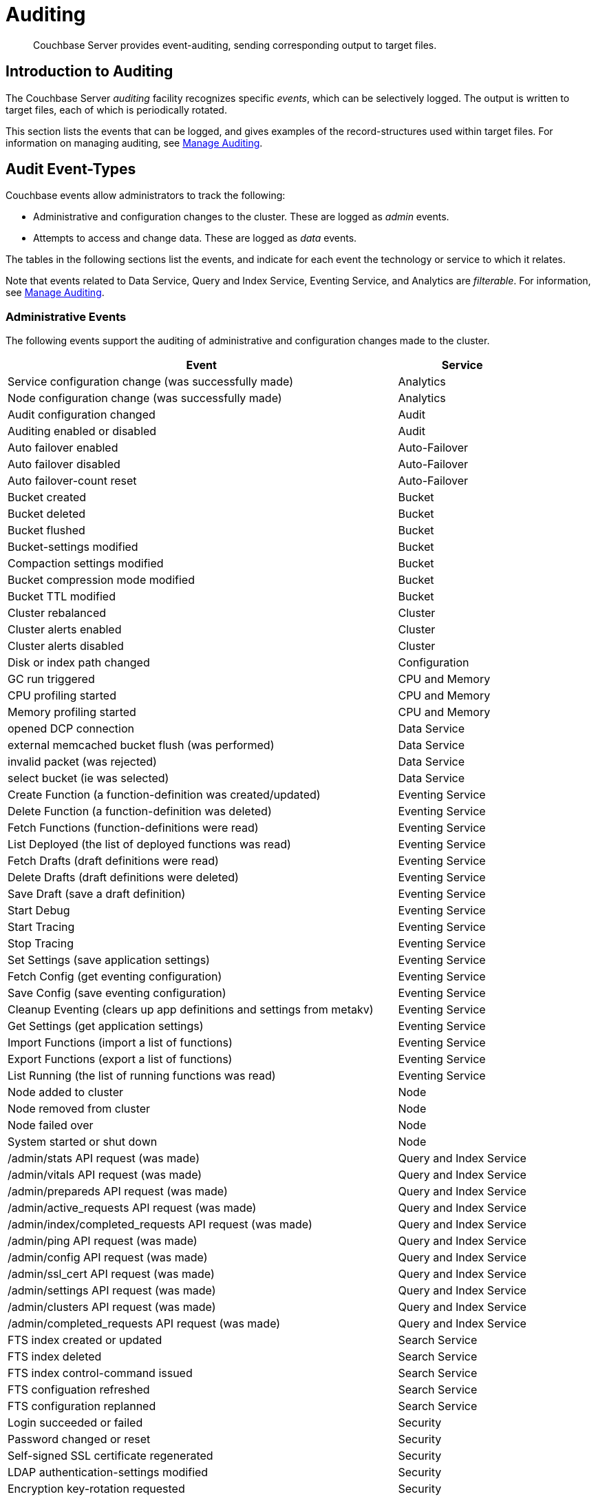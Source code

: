 = Auditing
:page-aliases: security:security-auditing

[abstract]
Couchbase Server provides event-auditing, sending corresponding output to target files.

[#introduction-to-auditing]
== Introduction to Auditing

The Couchbase Server _auditing_ facility recognizes specific _events_, which can be selectively logged.
The output is written to target files, each of which is periodically rotated.

This section lists the events that can be logged, and gives examples of the record-structures used within target files.
For information on managing auditing, see xref:manage:manage-security/manage-auditing.adoc[Manage Auditing].

[#adit_event_types]
== Audit Event-Types

Couchbase events allow administrators to track the following:

* Administrative and configuration changes to the cluster. These are logged as _admin_ events.

* Attempts to access and change data. These are logged as _data_ events.

The tables in the following sections list the events, and indicate for each event the technology or service to which it relates.

Note that events related to Data Service, Query and Index Service, Eventing Service, and Analytics are _filterable_.
For information, see xref:manage:manage-security/manage-auditing.adoc[Manage Auditing].

=== Administrative Events

The following events support the auditing of administrative and configuration changes made to the cluster.

[cols="3,1"]
|===
| Event | Service

| Service configuration change (was successfully made)
| Analytics

| Node configuration change (was successfully made)
| Analytics

| Audit configuration changed
| Audit

| Auditing enabled or disabled
| Audit

| Auto failover enabled
| Auto-Failover

| Auto failover disabled
| Auto-Failover

| Auto failover-count reset
| Auto-Failover

| Bucket created
| Bucket

| Bucket deleted
| Bucket

| Bucket flushed
| Bucket

| Bucket-settings modified
| Bucket

| Compaction settings modified
| Bucket

| Bucket compression mode modified
| Bucket

| Bucket TTL modified
| Bucket

| Cluster rebalanced
| Cluster

| Cluster alerts enabled
| Cluster

| Cluster alerts disabled
| Cluster

| Disk or index path changed
| Configuration

| GC run triggered
| CPU and Memory

| CPU profiling started
| CPU and Memory

| Memory profiling started
| CPU and Memory

| opened DCP connection
| Data Service

| external memcached bucket flush (was performed)
| Data Service

| invalid packet (was rejected)
| Data Service

| select bucket (ie was selected)
| Data Service

| Create Function (a function-definition was created/updated)
| Eventing Service

| Delete Function (a function-definition was deleted)
| Eventing Service

| Fetch Functions (function-definitions were read)
| Eventing Service

| List Deployed (the list of deployed functions was read)
| Eventing Service

| Fetch Drafts (draft definitions were read)
| Eventing Service

| Delete Drafts (draft definitions were deleted)
| Eventing Service

| Save Draft (save a draft definition)
| Eventing Service

| Start Debug
| Eventing Service

| Start Tracing
| Eventing Service

| Stop Tracing
| Eventing Service

| Set Settings (save application settings)
| Eventing Service

| Fetch Config (get eventing configuration)
| Eventing Service

| Save Config (save eventing configuration)
| Eventing Service

| Cleanup Eventing (clears up app definitions and settings from metakv)
| Eventing Service

| Get Settings (get application settings)
| Eventing Service

| Import Functions (import a list of functions)
| Eventing Service

| Export Functions (export a list of functions)
| Eventing Service

| List Running (the list of running functions was read)
| Eventing Service

| Node added to cluster
| Node

| Node removed from cluster
| Node

| Node failed over
| Node

| System started or shut down
| Node

| /admin/stats API request (was made)
| Query and Index Service

| /admin/vitals API request (was made)
| Query and Index Service

| /admin/prepareds API request (was made)
| Query and Index Service

| /admin/active_requests API request (was made)
| Query and Index Service

| /admin/index/completed_requests API request (was made)
| Query and Index Service

| /admin/ping API request (was made)
| Query and Index Service

| /admin/config API request (was made)
| Query and Index Service

| /admin/ssl_cert API request (was made)
| Query and Index Service

| /admin/settings API request (was made)
| Query and Index Service

| /admin/clusters API request (was made)
| Query and Index Service

| /admin/completed_requests API request (was made)
| Query and Index Service

| FTS index created or updated
| Search Service

| FTS index deleted
| Search Service

| FTS index control-command issued
| Search Service

| FTS configuation refreshed
| Search Service

| FTS configuration replanned
| Search Service

| Login succeeded or failed
| Security

| Password changed or reset
| Security

| Self-signed SSL certificate regenerated
| Security

| LDAP authentication-settings modified
| Security

| Encryption key-rotation requested
| Security

| Server-group created
| Server-Group

| Node added to server-group
| Server-Group

| Node removed from server-group
| Server-Group

| Server-group deleted
| Server-Group

| User added
| User Management

| User removed
| User Management

| XDCR reference created
| XDCR

| XDCR reference updated
| XDCR

| XDCR reference deleted
| XDCR

| XDCR replication paused or resumed
| XDCR

| XDCR replication-settings updated
| XDCR

| XDCR replication created
| XDCR

| XDCR replication canceled
| XDCR
|===

== Data Events

The following events support the auditing of attempts to access and change data.

[cols="3,1"]
|===
| Event | Service

| authentication succeeded
| Data Service

| document delete (ie was deleted)
| Data Service

| document read (ie was read)
| Data Service

| document locked (ie was locked)
| Data Service

| document modify (ie was modified)
| Data Service

| Index node added or removed
| Query and Index Service

| SELECT statement (was executed)
| Query and Index Service

| EXPLAIN statement (was executed)
| Query and Index Service

| PREPARE statement (was executed)
| Query and Index Service

| INFER statement (was executed)
| Query and Index Service Data

| INSERT statement (was executed)
| Query and Index Service

| UPSERT statement (was executed)
| Query and Index Service

| DELETE statement (was executed)
| Query and Index Service

| UPDATE statement (was executed)
| Query and Index Service

| MERGE statement (was executed)
| Query and Index Service

| CREATE INDEX statement (was executed)
| Query and Index Service

| DROP INDEX statement (was executed)
| Query and Index Service

| ALTER INDEX statement (was executed)
| Query and Index Service

| BUILD INDEX statement (was executed)
| Query and Index Service

| GRANT ROLE statement (was executed)
| Query and Index Service

| REVOKE ROLE statement (was executed)
| Query and Index Service

| UNRECOGNIZED statement (was received)
| Query and Index Service

| CREATE PRIMARY INDEX statement (was executed)
| Query and Index Service
|===

== Audit Fields

The table below contains some frequently used audit fields with corresponding descriptions.
Note that different event-types generate different field-subsets.

[cols="2,3,5"]
|===
| Field | Type | Description

| `type`
| string
| The audit-type.
For example, Login, Startup, Shutdown, Password, AuditStart, AuditStop, AuditTruncate.

| `timestamp`
| document
| Contains the date and UTC time of the event in ISO 8601 format.
For example, http://www.w3.org/TR/NOTE-datetime[^].

| `id`
| integer
| A unique identifier for the event-type.

| `local`
a|
document

[source,json]
----
{ip: <String>,
port: <int>},
----
| A JSON document that contains the local IP-address and the port-number of the running instance.

| `remote`
a|
document

[source,json]
----
{ip: <String>,
port: <int>},
----
| A JSON document that contains the remote IP-address, the port-number, and additional information on the service used on the incoming connection associated with the event.

Possible services include `cbmcd`, `cbhttp`, `cbmgmt`, `cbxdcr`, `cbn1ql`, and `cbsyncgw`.

| `user`
| string
| A string that identifies the user.

| `params`
| document
| Information dependent on the event-type.
For example, for a bucket-operation, the bucket name is captured.

| `result`
| integer or string
| An error-code or other message, related to the attempted operation.
|===

== Audit Target-Files

When auditing is enabled, logged events are written to a default file, named `audit.log`.
After an administrator-specified period — which must be a minimum of 15 minutes and a maximum of 7 days — this file is closed, and is saved under a modified name that features a timestamp corresponding to the time of saving.
A new, empty `audit.log` file is created and saved when a new audit event is generated.
Note that this _rotation_ may happen earlier if the file reaches its maximum size of 20MB.
For instructions on configuring the file's _rotation time_, see xref:manage:manage-security/manage-auditing.adoc[Manage Auditing].

=== Login

An audit-record for a successful login might appear as follows:

[source,json]
----
{
  "timestamp":"2015-02-20T08:48:49.408-08:00",
  "id":8192,
  "name":"login success",
  "description":"Successful login to couchbase cluster",
  "role":"admin",
  "real_userid": {
    "source":"ns_server",
    "user":"bjones"
  },
 "sessionid":"0fd0b5305d1561ca2b10f9d795819b2e",
 "remote":{
  "ip":"172.23.107.165", "port":59383
  }
}
----

In this example, a user named `bjones` has successfully logged into a Couchbase cluster using the domain IP address `172.23.107.165.`

==== Login Failure

The following audit-record indicates that a login attempt failed:

[source,json]
----
{
  "real_userid": {
    "source": "rejected",
    "user": "auditBucketUser"
  },
  "remote": {
    "ip": "127.0.0.1",
    "port": 64416
  },
  "timestamp": "2017-03-16T15:45:27.420Z",
    "id": 8193,
    "name": "login failure",
    "description": "Unsuccessful attempt to login to couchbase cluster"
}
----

This record indicates that a user named `auditBucketUser` incurred an `Unsuccessful attempt to login to couchbase cluster` on `2017-03-16` at `15:45:27`.

=== Bucket Creation

The audit-record below corresponds to the creation of a bucket.

[source,json]
----
{
  "props":{
    "compression_mode":"off",
    "max_ttl":12000,
    "storage_mode":"couchstore",
    "conflict_resolution_type":"seqno",
    "eviction_policy":"value_only",
    "num_threads":3,
    "flush_enabled":false,
    "purge_interval":"undefined",
    "ram_quota":163577856,
    "replica_index":false,
    "num_replicas":1
  },
  "type":"membase",
  "bucket_name":"ProductionBucket",
  "real_userid":{
    "source":"ns_server",
    "user":"Administrator"
  },
  "sessionid":"5dd53fe63703c7fdc45ff75596e39a35",
  "remote":{
    "ip":"127.0.0.1",
    "port":61908
  },
  "timestamp":"2018-02-07T15:22:54.960Z",
  "id":8201,
  "name":"create bucket",
  "description":"Bucket was created"
}
----

This record indicates that a `Bucket was created` on `2018-02-07` at `15:22:54`; that the bucket was named `ProductionBucket`; and that its eviction-policy was defined as `value_only`.
The bucket was created by the system's `Full Administrator`.

=== Bucket TTL Modification

The audit-record below corresponds to the modification of Bucket TTL, for the bucket created immediately above.

[source,json]
----
{
  "props":{
    "max_ttl":15000,
    "storage_mode":"couchstore",
    "eviction_policy":"value_only",
    "num_threads":3,
    "flush_enabled":false,
    "purge_interval":"undefined",
    "ram_quota":163577856,
    "num_replicas":1
  },
  "type":"membase",
  "bucket_name":"ProductionBucket",
  "real_userid":{
    "source":"ns_server",
    "user":"Administrator"
  },
  "sessionid":"12774a2e146c650eeed8c6d9486857ad",
  "remote":{
      "ip":"127.0.0.1","port":61966
  },
  "timestamp":"2018-02-07T15:23:51.350Z",
  "id":8202,
  "name":"modify bucket",
  "description":"Bucket was modified"
}
----

=== User Creation

The audit-record below corresponds to the creation of a user.

[source,json]
----
{
  "roles": [
    "ro_admin"
  ],
  "identity": {
    "source": "builtin",
    "user": "auditBucketUser2"
  },
  "real_userid": {
    "source": "ns_server",
    "user": "Administrator"
  },
  "sessionid": "dca284b5efe1937a1a4085ef88c2fbcb",
  "remote": {
    "ip": "127.0.0.1",
    "port": 64416
  },
  "timestamp": "2017-03-16T15:44:32.254Z",
  "id": 8232,
  "name": "set user",
  "description": "User was added or updated"
}
----

This record indicates that a user named `auditBucketUser2` was created by the `Full Administator` on `2017-03-16` at `15:44:32`; and that the user was given the role of `ro_admin`.

=== Index Creation

The following audit-record indicates that an index was created or updated:

[source,json]
----
{
  "timestamp": "2017-03-16T16:12:36.198Z",
  "real_userid": {
    "source": "ns_server",
    "user": "Administrator"
  },
  "index_name": "def-airportname",
  "id": 24577,
  "name": "Create/Update index",
  "description": "FTS index was created/Updated"
}
----

This record indicates that an `FTS` index named `def-airportname` was created or updated on `201703-16` at `16:12:36`.
